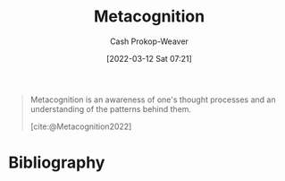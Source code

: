 :PROPERTIES:
:ID:       efe31d96-34a6-439a-a34d-fdff9df0e51a
:LAST_MODIFIED: [2023-11-16 Thu 08:09]
:END:
#+title: Metacognition
#+hugo_custom_front_matter: :slug "efe31d96-34a6-439a-a34d-fdff9df0e51a"
#+author: Cash Prokop-Weaver
#+date: [2022-03-12 Sat 07:21]
#+startup: overview
#+filetags: :concept:

#+begin_quote
Metacognition is an awareness of one's thought processes and an understanding of the patterns behind them.

[cite:@Metacognition2022]
#+end_quote

* Flashcards :noexport:
** Definition :fc:
:PROPERTIES:
:CREATED: [2022-11-22 Tue 10:55]
:FC_CREATED: 2022-11-22T18:55:30Z
:FC_TYPE:  double
:ID:       ab8d01cd-eb9b-4827-b109-32c5ba20c9ad
:END:
:REVIEW_DATA:
| position | ease | box | interval | due                  |
|----------+------+-----+----------+----------------------|
| front    | 2.50 |   7 |   209.66 | 2023-11-26T10:29:25Z |
| back     | 2.20 |   8 |   423.01 | 2025-01-12T16:23:08Z |
:END:

[[id:efe31d96-34a6-439a-a34d-fdff9df0e51a][Metacognition]]

*** Back
An awareness of one's thought processes with an understanding of the patterns behind them.
*** Source
[cite:@Metacognition2022]
* Bibliography
#+print_bibliography:
